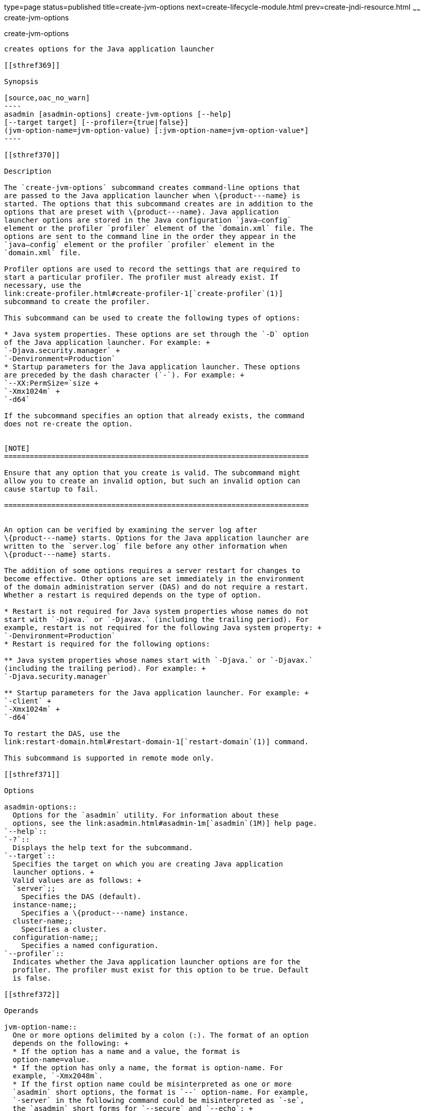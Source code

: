 type=page
status=published
title=create-jvm-options
next=create-lifecycle-module.html
prev=create-jndi-resource.html
~~~~~~
create-jvm-options
==================

[[create-jvm-options-1]][[GSRFM00042]][[create-jvm-options]]

create-jvm-options
------------------

creates options for the Java application launcher

[[sthref369]]

Synopsis

[source,oac_no_warn]
----
asadmin [asadmin-options] create-jvm-options [--help] 
[--target target] [--profiler={true|false}] 
(jvm-option-name=jvm-option-value) [:jvm-option-name=jvm-option-value*]
----

[[sthref370]]

Description

The `create-jvm-options` subcommand creates command-line options that
are passed to the Java application launcher when \{product---name} is
started. The options that this subcommand creates are in addition to the
options that are preset with \{product---name}. Java application
launcher options are stored in the Java configuration `java—config`
element or the profiler `profiler` element of the `domain.xml` file. The
options are sent to the command line in the order they appear in the
`java—config` element or the profiler `profiler` element in the
`domain.xml` file.

Profiler options are used to record the settings that are required to
start a particular profiler. The profiler must already exist. If
necessary, use the
link:create-profiler.html#create-profiler-1[`create-profiler`(1)]
subcommand to create the profiler.

This subcommand can be used to create the following types of options:

* Java system properties. These options are set through the `-D` option
of the Java application launcher. For example: +
`-Djava.security.manager` +
`-Denvironment=Production`
* Startup parameters for the Java application launcher. These options
are preceded by the dash character (`-`). For example: +
`--XX:PermSize=`size +
`-Xmx1024m` +
`-d64`

If the subcommand specifies an option that already exists, the command
does not re-create the option.


[NOTE]
=======================================================================

Ensure that any option that you create is valid. The subcommand might
allow you to create an invalid option, but such an invalid option can
cause startup to fail.

=======================================================================


An option can be verified by examining the server log after
\{product---name} starts. Options for the Java application launcher are
written to the `server.log` file before any other information when
\{product---name} starts.

The addition of some options requires a server restart for changes to
become effective. Other options are set immediately in the environment
of the domain administration server (DAS) and do not require a restart.
Whether a restart is required depends on the type of option.

* Restart is not required for Java system properties whose names do not
start with `-Djava.` or `-Djavax.` (including the trailing period). For
example, restart is not required for the following Java system property: +
`-Denvironment=Production`
* Restart is required for the following options:

** Java system properties whose names start with `-Djava.` or `-Djavax.`
(including the trailing period). For example: +
`-Djava.security.manager`

** Startup parameters for the Java application launcher. For example: +
`-client` +
`-Xmx1024m` +
`-d64`

To restart the DAS, use the
link:restart-domain.html#restart-domain-1[`restart-domain`(1)] command.

This subcommand is supported in remote mode only.

[[sthref371]]

Options

asadmin-options::
  Options for the `asadmin` utility. For information about these
  options, see the link:asadmin.html#asadmin-1m[`asadmin`(1M)] help page.
`--help`::
`-?`::
  Displays the help text for the subcommand.
`--target`::
  Specifies the target on which you are creating Java application
  launcher options. +
  Valid values are as follows: +
  `server`;;
    Specifies the DAS (default).
  instance-name;;
    Specifies a \{product---name} instance.
  cluster-name;;
    Specifies a cluster.
  configuration-name;;
    Specifies a named configuration.
`--profiler`::
  Indicates whether the Java application launcher options are for the
  profiler. The profiler must exist for this option to be true. Default
  is false.

[[sthref372]]

Operands

jvm-option-name::
  One or more options delimited by a colon (:). The format of an option
  depends on the following: +
  * If the option has a name and a value, the format is
  option-name=value.
  * If the option has only a name, the format is option-name. For
  example, `-Xmx2048m`.
  * If the first option name could be misinterpreted as one or more
  `asadmin` short options, the format is `--` option-name. For example,
  `-server` in the following command could be misinterpreted as `-se`,
  the `asadmin` short forms for `--secure` and `--echo`: +
[source,oac_no_warn]
----
create-jvm-options -server
----
::
  To create the JVM option `-server`, instead use the command: +
[source,oac_no_warn]
----
create-jvm-options -- -server
----
:: +

[width="100%",cols="100%",]
|=======================================================================
a|
Note:

If an option name or option value contains a colon, the backslash
(`\`) must be used to escape the colon in the name or value. Other
characters might also require an escape character. For more
information about escape characters in subcommand options, see the
link:asadmin.html#asadmin-1m[`asadmin`(1M)] man page.

|=======================================================================


[[sthref373]]

Examples

[[GSRFM500]][[sthref374]]

Example 1   Setting Java System Properties

This example sets multiple Java system properties.

[source,oac_no_warn]
----
asadmin> create-jvm-options -Dunixlocation=/root/example:
-Dvariable=\$HOME:-Dwindowslocation=d\:\\sun\\appserver:-Doption1=-value1
created 4 option(s)
Command create-jvm-options executed successfully.
----

[[GSRFM501]][[sthref375]]

Example 2   Setting a Startup Parameter for the Java Application
Launcher

This example sets the maximum available heap size to 1024.

[source,oac_no_warn]
----
asadmin> create-jvm-options -Xmx1024m
created 1 option(s)
Command create-jvm-options executed successfully.
----

[[GSRFM502]][[sthref376]]

Example 3   Setting Multiple Startup Parameters for the Java Application
Launcher

This example sets the maximum available heap size to 1024 and requests
details about garbage collection.

[source,oac_no_warn]
----
asadmin> create-jvm-options "-Xmx1024m:-XX\:+PrintGCDetails"
created 1 option(s)
Command create-jvm-options executed successfully.
----

In this case, one of the two parameters already exists, so the
subcommand reports that only one option was set.

[[GSRFM503]][[sthref377]]

Example 4   Setting a JVM Startup Parameter for the Profiler

This example sets a JVM startup parameter for the profiler.

[source,oac_no_warn]
----
asadmin> create-jvm-options --profiler=true -XX\:MaxPermSize=192m
created 1 option(s)
Command create-jvm-options executed successfully.
----

[[sthref378]]

Exit Status

0::
  subcommand executed successfully
1::
  error in executing the subcommand

[[sthref379]]

See Also

link:asadmin.html#asadmin-1m[`asadmin`(1M)]

link:create-profiler.html#create-profiler-1[`create-profiler`(1)],
link:delete-jvm-options.html#delete-jvm-options-1[`delete-jvm-options`(1)],
link:list-jvm-options.html#list-jvm-options-1[`list-jvm-options`(1)],
link:restart-domain.html#restart-domain-1[`restart-domain`(1)]

For more information about the Java application launcher, see the
reference page for the operating system that you are using:

* Oracle Solaris and Linux: java - the Java application launcher
(`http://docs.oracle.com/javase/6/docs/technotes/tools/solaris/java.html`)
* Windows: java - the Java application launcher
(`http://docs.oracle.com/javase/6/docs/technotes/tools/windows/java.html`)


